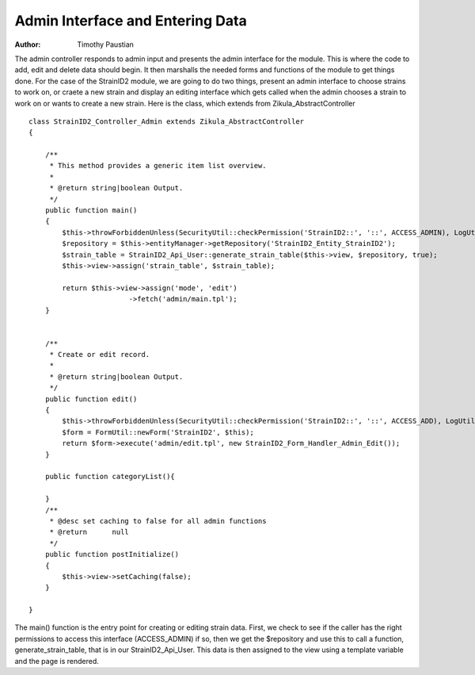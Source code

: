======================================
Admin Interface and Entering Data
======================================

:Author:
    Timothy Paustian
    
The admin controller responds to admin input and presents the admin interface for the module. This is where the code to add, edit and delete data should begin. It then marshalls the needed forms and functions of the module to get things done. For the case of the StrainID2 module, we are going to do two things, present an admin interface to choose strains to work on, or craete a new strain and display an editing interface which gets called when the admin chooses a strain to work on or wants to create a new strain. Here is the class, which extends from Zikula_AbstractController

::

    class StrainID2_Controller_Admin extends Zikula_AbstractController
    {
    
        /**
         * This method provides a generic item list overview.
         *
         * @return string|boolean Output.
         */
        public function main()
        {
            $this->throwForbiddenUnless(SecurityUtil::checkPermission('StrainID2::', '::', ACCESS_ADMIN), LogUtil::getErrorMsgPermission());
            $repository = $this->entityManager->getRepository('StrainID2_Entity_StrainID2');
            $strain_table = StrainID2_Api_User::generate_strain_table($this->view, $repository, true);
            $this->view->assign('strain_table', $strain_table);
    
            return $this->view->assign('mode', 'edit')
                            ->fetch('admin/main.tpl');
        }
    
    
        /**
         * Create or edit record.
         *
         * @return string|boolean Output.
         */
        public function edit()
        {
            $this->throwForbiddenUnless(SecurityUtil::checkPermission('StrainID2::', '::', ACCESS_ADD), LogUtil::getErrorMsgPermission());
            $form = FormUtil::newForm('StrainID2', $this);
            return $form->execute('admin/edit.tpl', new StrainID2_Form_Handler_Admin_Edit());
        }
    
        public function categoryList(){
        
        }
        /**
         * @desc set caching to false for all admin functions
         * @return      null
         */
        public function postInitialize()
        {
            $this->view->setCaching(false);
        }
    
    }
    
The main() function is the entry point for creating or editing strain data. First, we check to see if the caller has the right permissions to access this interface (ACCESS_ADMIN) if so, then we get the $repository and use this to call a function, generate_strain_table, that is in our StrainID2_Api_User. This data is then assigned to the view using a template variable and the page is rendered. 
